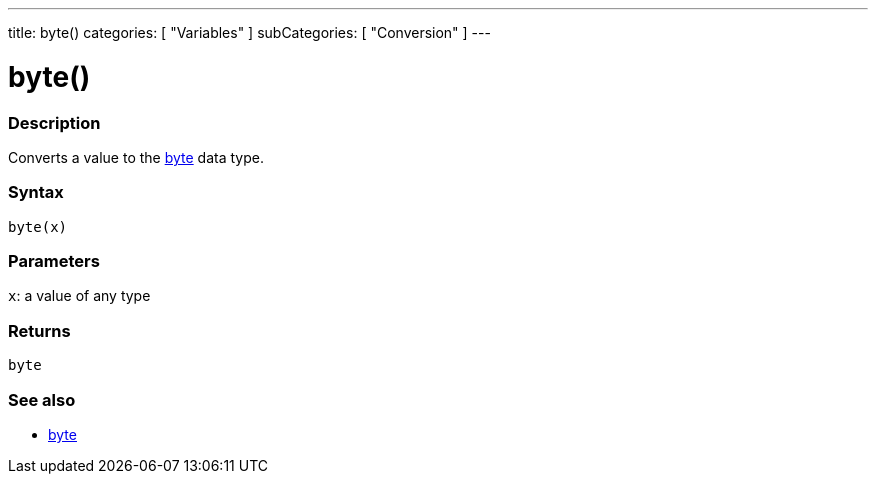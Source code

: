 ---
title: byte()
categories: [ "Variables" ]
subCategories: [ "Conversion" ]
---





= byte()


// OVERVIEW SECTION STARTS
[#overview]
--

[float]
=== Description
Converts a value to the link:../../data-types/byte[byte] data type.
[%hardbreaks]


[float]
=== Syntax
`byte(x)`


[float]
=== Parameters
`x`: a value of any type

[float]
=== Returns
`byte`

--
// OVERVIEW SECTION ENDS



// SEE ALSO SECTION BEGINS
[#see_also]
--

[float]
=== See also

[role="language"]
*  link:../../data-types/byte[byte]

--
// SEE ALSO SECTION ENDS